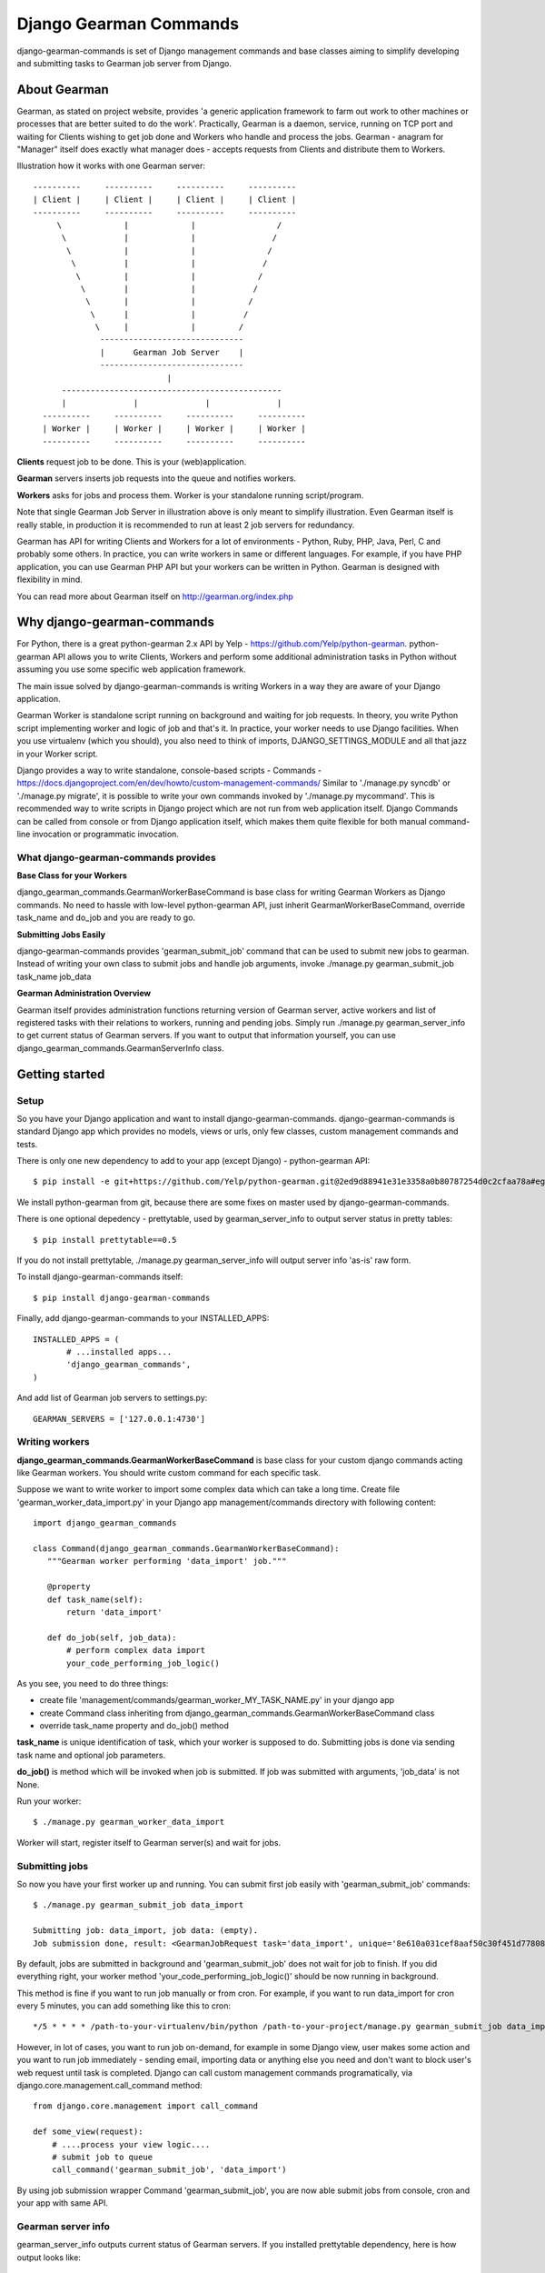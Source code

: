 =========================
 Django Gearman Commands
=========================

django-gearman-commands is set of Django management commands
and base classes aiming to simplify developing and submitting
tasks to Gearman job server from Django.

About Gearman
=============

Gearman, as stated on project website, provides 'a generic application framework to farm out work to other machines or processes that are better suited to do the work'.
Practically, Gearman is a daemon, service, running on TCP port and waiting for Clients wishing to get job done and Workers who handle and process the jobs.
Gearman - anagram for "Manager" itself does exactly what manager does - accepts requests from Clients and distribute them to Workers.

Illustration how it works with one Gearman server::

 ----------     ----------     ----------     ----------
 | Client |     | Client |     | Client |     | Client |
 ----------     ----------     ----------     ----------
      \             |             |                 /               
       \            |             |                /
        \           |             |               /
         \          |             |              /
          \         |             |             /
	   \        |             |            /
	    \       |             |           /
	     \      |             |          /
              \     |             |         / 
	       ------------------------------
               |      Gearman Job Server    |
               ------------------------------
                             |       
       ----------------------------------------------
       |              |              |              |
   ----------     ----------     ----------     ----------
   | Worker |     | Worker |     | Worker |     | Worker |
   ----------     ----------     ----------     ----------


**Clients** request job to be done. This is your (web)application.

**Gearman** servers inserts job requests into the queue and notifies workers.

**Workers** asks for jobs and process them. Worker is your standalone running script/program.

Note that single Gearman Job Server in illustration above is only meant to simplify illustration.
Even Gearman itself is really stable, in production it is recommended to run at least 2 job servers
for redundancy.

Gearman has API for writing Clients and Workers for a lot of environments - Python, Ruby, PHP, Java, Perl, C and probably some others.
In practice, you can write workers in same or different languages.
For example, if you have PHP application, you can use Gearman PHP API but your workers can be written in Python.
Gearman is designed with flexibility in mind.

You can read more about Gearman itself on http://gearman.org/index.php

Why django-gearman-commands
===========================

For Python, there is a great python-gearman 2.x API by Yelp - https://github.com/Yelp/python-gearman.
python-gearman API allows you to write Clients, Workers and perform some additional administration tasks
in Python without assuming you use some specific web application framework.

The main issue solved by django-gearman-commands is writing Workers in a way they are aware of your Django application.

Gearman Worker is standalone script running on background and waiting for job requests.
In theory, you write Python script implementing worker and logic of job and that's it.
In practice, your worker needs to use Django facilities.
When you use virtualenv (which you should), you also need to think of imports, DJANGO_SETTINGS_MODULE
and all that jazz in your Worker script.

Django provides a way to write standalone, console-based scripts - Commands - https://docs.djangoproject.com/en/dev/howto/custom-management-commands/
Similar to './manage.py syncdb' or './manage.py migrate', it is possible to write your own commands invoked by './manage.py mycommand'.
This is recommended way to write scripts in Django project which are not run from web application itself.
Django Commands can be called from console or from Django application itself, which makes them quite flexible
for both manual command-line invocation or programmatic invocation.

What django-gearman-commands provides
-------------------------------------

**Base Class for your Workers**

django_gearman_commands.GearmanWorkerBaseCommand is base class for writing Gearman Workers
as Django commands. No need to hassle with low-level python-gearman API, just inherit GearmanWorkerBaseCommand,
override task_name and do_job and you are ready to go.

**Submitting Jobs Easily**

django-gearman-commands provides 'gearman_submit_job' command that can be used to submit new jobs
to gearman. Instead of writing your own class to submit jobs and handle job arguments,
invoke ./manage.py gearman_submit_job task_name job_data

**Gearman Administration Overview**

Gearman itself provides administration functions returning version of Gearman server, active workers
and list of registered tasks with their relations to workers, running and pending jobs.
Simply run ./manage.py gearman_server_info to get current status of Gearman servers.
If you want to output that information yourself, you can use django_gearman_commands.GearmanServerInfo class.

Getting started
===============

Setup
-----

So you have your Django application and want to install django-gearman-commands.
django-gearman-commands is standard Django app which provides no models, views or urls,
only few classes, custom management commands and tests.

There is only one new dependency to add to your app (except Django) - python-gearman API::

 $ pip install -e git+https://github.com/Yelp/python-gearman.git@2ed9d88941e31e3358a0b80787254d0c2cfaa78a#egg=gearman-dev

We install python-gearman from git, because there are some fixes on master used by django-gearman-commands.

There is one optional depedency - prettytable, used by gearman_server_info to output server status in pretty tables::

 $ pip install prettytable==0.5

If you do not install prettytable, ./manage.py gearman_server_info will output server info 'as-is' raw form.

To install django-gearman-commands itself::

 $ pip install django-gearman-commands


Finally, add django-gearman-commands to your INSTALLED_APPS::

 INSTALLED_APPS = (
        # ...installed apps...
        'django_gearman_commands',
 )

And add list of Gearman job servers to settings.py::

 GEARMAN_SERVERS = ['127.0.0.1:4730']

Writing workers
---------------

**django_gearman_commands.GearmanWorkerBaseCommand** is base class for your custom django commands acting like Gearman workers.
You should write custom command for each specific task.

Suppose we want to write worker to import some complex data which can take a long time.
Create file 'gearman_worker_data_import.py' in your Django app management/commands directory
with following content::

 import django_gearman_commands

 class Command(django_gearman_commands.GearmanWorkerBaseCommand):
    """Gearman worker performing 'data_import' job."""
    
    @property
    def task_name(self):
        return 'data_import'

    def do_job(self, job_data):
        # perform complex data import
        your_code_performing_job_logic()
        

As you see, you need to do three things:

* create file 'management/commands/gearman_worker_MY_TASK_NAME.py' in your django app
* create Command class inheriting from django_gearman_commands.GearmanWorkerBaseCommand class
* override task_name property and do_job() method

**task_name** is unique identification of task, which your worker is supposed to do. Submitting jobs is done via sending task name and optional job parameters.

**do_job()** is method which will be invoked when job is submitted. If job was submitted with arguments, 'job_data' is not None.


Run your worker::

 $ ./manage.py gearman_worker_data_import

Worker will start, register itself to Gearman server(s) and wait for jobs. 

Submitting jobs
---------------

So now you have your first worker up and running.
You can submit first job easily with 'gearman_submit_job' commands::

 $ ./manage.py gearman_submit_job data_import

 Submitting job: data_import, job data: (empty).
 Job submission done, result: <GearmanJobRequest task='data_import', unique='8e610a031cef8aaf50c30f451d77808d', priority=None, background=True, state='CREATED', timed_out=False>.

By default, jobs are submitted in background and 'gearman_submit_job' does not wait for job to finish.
If you did everything right, your worker method 'your_code_performing_job_logic()' should be now running in background.

This method is fine if you want to run job manually or from cron.
For example, if you want to run data_import for cron every 5 minutes, you can add something like this to cron::

 */5 * * * * /path-to-your-virtualenv/bin/python /path-to-your-project/manage.py gearman_submit_job data_import

However, in lot of cases, you want to run job on-demand, for example in some Django view, user makes some action
and you want to run job immediately - sending email, importing data or anything else you need and don't want to block
user's web request until task is completed.
Django can call custom management commands programatically, via django.core.management.call_command method::

 from django.core.management import call_command
 
 def some_view(request):
     # ....process your view logic....
     # submit job to queue
     call_command('gearman_submit_job', 'data_import')    

By using job submission wrapper Command 'gearman_submit_job',
you are now able submit jobs from console, cron and your app with same API.

Gearman server info
-------------------

gearman_server_info outputs current status of Gearman servers.
If you installed prettytable dependency, here is how output looks like::

 $ ./manage.py gearman_server_info
 +---------------------+------------------------+
 | Gearman Server Host | Gearman Server Version |
 +---------------------+------------------------+
 |    127.0.0.1:4730   |        OK 0.29         |
 +---------------------+------------------------+.

 +---------------+---------------+--------------+-------------+
 |   Task Name   | Total Workers | Running Jobs | Queued Jobs |
 +---------------+---------------+--------------+-------------+
 | data_unlock   |       1       |      0       |      0      |
 | data_import   |       1       |      1       |      0      |
 | cache_cleanup |       1       |      0       |      0      |
 +---------------+---------------+--------------+-------------+.

 +-----------+------------------+-----------+-----------------+
 | Worker IP | Registered Tasks | Client ID | File Descriptor |
 +-----------+------------------+-----------+-----------------+
 | 127.0.0.1 |   data_unlock    |     -     |        35       |
 | 127.0.0.1 |   data_import    |     -     |        36       |
 | 127.0.0.1 |  cache_cleanup   |     -     |        37       |
 +-----------+------------------+-----------+-----------------+


Practical production deployment with Supervisor
===============================================

In production, you need to be sure about two things:

 * your Gearman server is running
 * your Workers are running

Supervisor -  http://supervisord.org/ is babysitter for processes.
It allows you to launch, restart and monitor running processes.

Supervisor + Gearman
--------------------

Assuming you have supervisor installed and know the basics,
you can create 'gearman.conf' in /etc/supervisor/conf.d with following content::

 [program:gearman]
 command=/home/gearman/gearmand/gearmand/gearmand -q libsqlite3 --libsqlite3-db=/home/gearman/gearmand-sqlite.db -L 127.0.0.1
 numprocs=1
 directory=/home/gearman
 stdout_logfile=/var/log/gearman.log
 autostart=true
 autorestart=true
 user=gearman

This will start Gearman server compiled in /home/gearman/earmand/gearmand/gearmand with SQLite persistent queue on localhost.
Of course, your variables may vary.

Supervisor + Workers
--------------------

You can create single .conf file for all workers relevant to single application.
This will create process 'group' and allows you to reload of all workers related to some application
at once when you redeploy new code.

For example, create 'myapp.conf' in /etc/supervisor/conf.d with all workers relevant to 'myapp':::

 [program:myapp_data_import]
 command=/path-to-your-virtualenv/bin/python /path-to-your-project/manage.py gearman_worker_data_import
 numprocs=1
 directory=/home/myapp/
 stdout_logfile=/var/log/myapp_data_import.log
 autostart=true
 autorestart=true
 user=myapp

 [program:myapp_send_invoices]
 command=/path-to-your-virtualenv/bin/python /path-to-your-project/manage.py gearman_worker_send_invoices
 numprocs=1
 directory=/home/myapp/
 stdout_logfile=/var/log/myapp_send_invoices.log
 autostart=true
 autorestart=true
 user=myapp

 [group:myapp]
 programs=myapp_data_import, myapp_send_invoices

After redeployment, you can restart all workers:::

 $ supervisorctl reread
 $ supervisorctl update
 $ supervisorctl restart myapp:*

I recommend automating this with Fabric - http://docs.fabfile.org/

Contributing to django-gearman-commands
=======================================

Contributions are welcome.
If possible, please use following workflow:

 * find out what is bothering you
 * check Issues page if problem is not already discussed
 * fork django-gearman-commands
 * fix it in your fork and add test to tests/__init__.py
 * add yourself as Contributor to 'Authors and Contributors'
 * and make Pull Request with description what change is supposed to do

Running tests
-------------

Tests are located in tests/__init__.py file.
There is a wrapper 'runtests.py' in root directory to setup Django environment with minimal dependencies and run tests.
The point is to allow testing of django-gearman-commands during development without full-blown Django application::

 $ python runtests.py

As you can read from runtests.py, tests expect Gearman server running on localhost on standard port 4730.

License
=======

BSD, see LICENSE for details

Authors and Contributors
========================

Author: Jozef Ševčík, sevcik@codescale.net

Contributors:
None. Be the first ! :)

